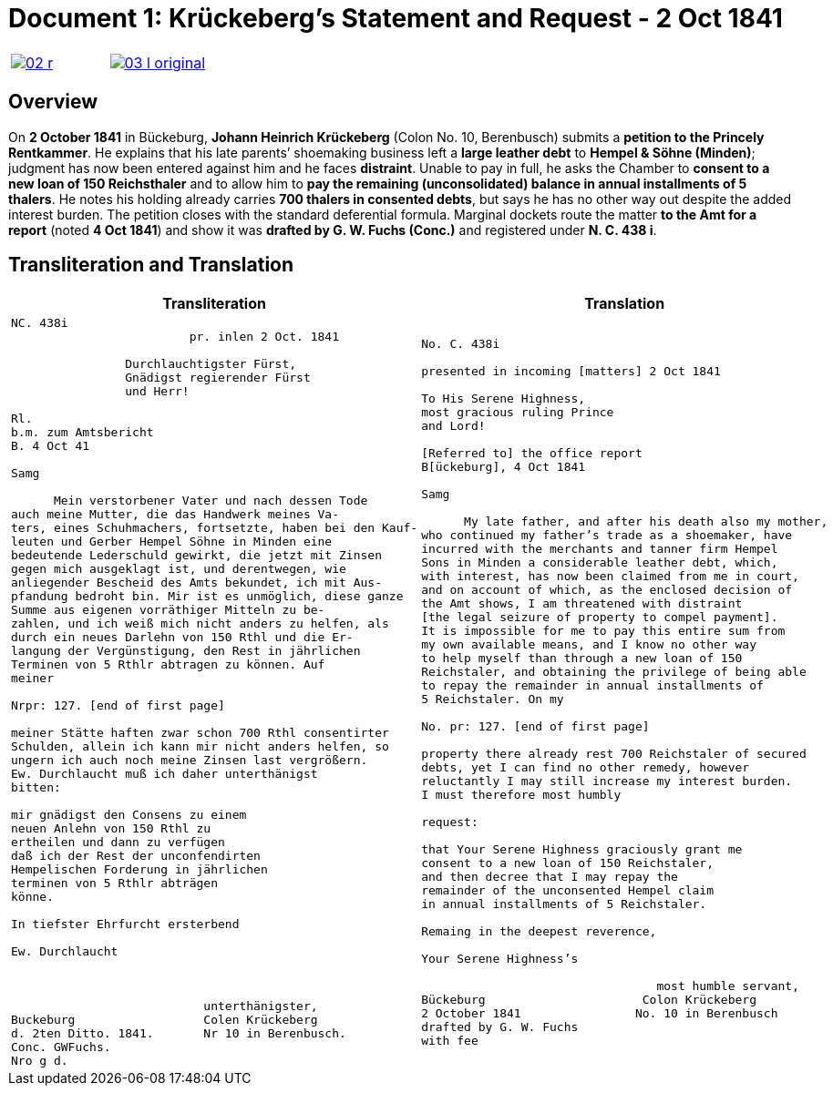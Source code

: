 = Document 1: Krückeberg's Statement and Request - 2 Oct 1841
:page-role: wide

[cols="1a,1a",frame=none,grid=none,options="noheader"]
|===
|image::02-r.png[scale=50,link=self]

|image::03-l-original.png[scale=50,link=self]
|===

[role="section-narrow"]
== Overview

On *2 October 1841* in Bückeburg, *Johann Heinrich Krückeberg* (Colon No. 10, Berenbusch) submits a *petition
to the Princely Rentkammer*. He explains that his late parents’ shoemaking business left a *large leather debt*
to *Hempel & Söhne (Minden)*; judgment has now been entered against him and he faces *distraint*. Unable to pay
in full, he asks the Chamber to *consent to a new loan of 150 Reichsthaler* and to allow him to *pay the
remaining (unconsolidated) balance in annual installments of 5 thalers*. He notes his holding already carries
*700 thalers in consented debts*, but says he has no other way out despite the added interest burden. The
petition closes with the standard deferential formula. Marginal dockets route the matter *to the Amt for a
report* (noted *4 Oct 1841*) and show it was *drafted by G. W. Fuchs (Conc.)* and registered under *N. C. 438
i*.

== Transliteration and Translation

[cols="1a,1a"]
|===
|Transliteration|Translation

|
[literal,subs="verbatim,quotes"]
....
NC. 438i                         
                         pr. inlen 2 Oct. 1841

                Durchlauchtigster Fürst,
                Gnädigst regierender Fürst
                und Herr!             

Rl.
b.m. zum Amtsbericht
B. 4 Oct 41
  
Samg

      Mein verstorbener Vater und nach dessen Tode
auch meine Mutter, die das Handwerk meines Va-
ters, eines Schuhmachers, fortsetzte, haben bei den Kauf-
leuten und Gerber Hempel Söhne in Minden eine
bedeutende Lederschuld gewirkt, die jetzt mit Zinsen
gegen mich ausgeklagt ist, und derentwegen, wie
anliegender Bescheid des Amts bekundet, ich mit Aus-
pfandung bedroht bin. Mir ist es unmöglich, diese ganze
Summe aus eigenen vorräthiger Mitteln zu be-
zahlen, und ich weiß mich nicht anders zu helfen, als
durch ein neues Darlehn von 150 Rthl und die Er-
langung der Vergünstigung, den Rest in jährlichen
Terminen von 5 Rthlr abtragen zu können. Auf
meiner

Nrpr: 127. [end of first page]

meiner Stätte haften zwar schon 700 Rthl consentirter
Schulden, allein ich kann mir nicht anders helfen, so
ungern ich auch noch meine Zinsen last vergrößern.
Ew. Durchlaucht muß ich daher unterthänigst
bitten:

mir gnädigst den Consens zu einem
neuen Anlehn von 150 Rthl zu
ertheilen und dann zu verfügen
daß ich der Rest der unconfendirten
Hempelischen Forderung in jährlichen
terminen von 5 Rthlr abträgen
könne.

In tiefster Ehrfurcht ersterbend

Ew. Durchlaucht



                           unterthänigster,
Buckeburg                  Colen Krückeberg
d. 2ten Ditto. 1841.       Nr 10 in Berenbusch.
Conc. GWFuchs.
Nro g d.
....

|
[verse]
____
No. C. 438i

presented in incoming [matters] 2 Oct 1841

To His Serene Highness,
most gracious ruling Prince
and Lord!

[Referred to] the office report
B[ückeburg], 4 Oct 1841

Samg

      My late father, and after his death also my mother,
who continued my father’s trade as a shoemaker, have
incurred with the merchants and tanner firm Hempel
Sons in Minden a considerable leather debt, which,
with interest, has now been claimed from me in court,
and on account of which, as the enclosed decision of
the Amt shows, I am threatened with distraint
[the legal seizure of property to compel payment].
It is impossible for me to pay this entire sum from
my own available means, and I know no other way
to help myself than through a new loan of 150
Reichstaler, and obtaining the privilege of being able
to repay the remainder in annual installments of
5 Reichstaler. On my

No. pr: 127. [end of first page]

property there already rest 700 Reichstaler of secured
debts, yet I can find no other remedy, however
reluctantly I may still increase my interest burden.
I must therefore most humbly

request:

that Your Serene Highness graciously grant me
consent to a new loan of 150 Reichstaler,
and then decree that I may repay the
remainder of the unconsented Hempel claim
in annual installments of 5 Reichstaler.

Remaing in the deepest reverence,

Your Serene Highness’s

                                 most humble servant,
Bückeburg                      Colon Krückeberg
2 October 1841                No. 10 in Berenbusch
drafted by G. W. Fuchs                             
with fee
____
|===
